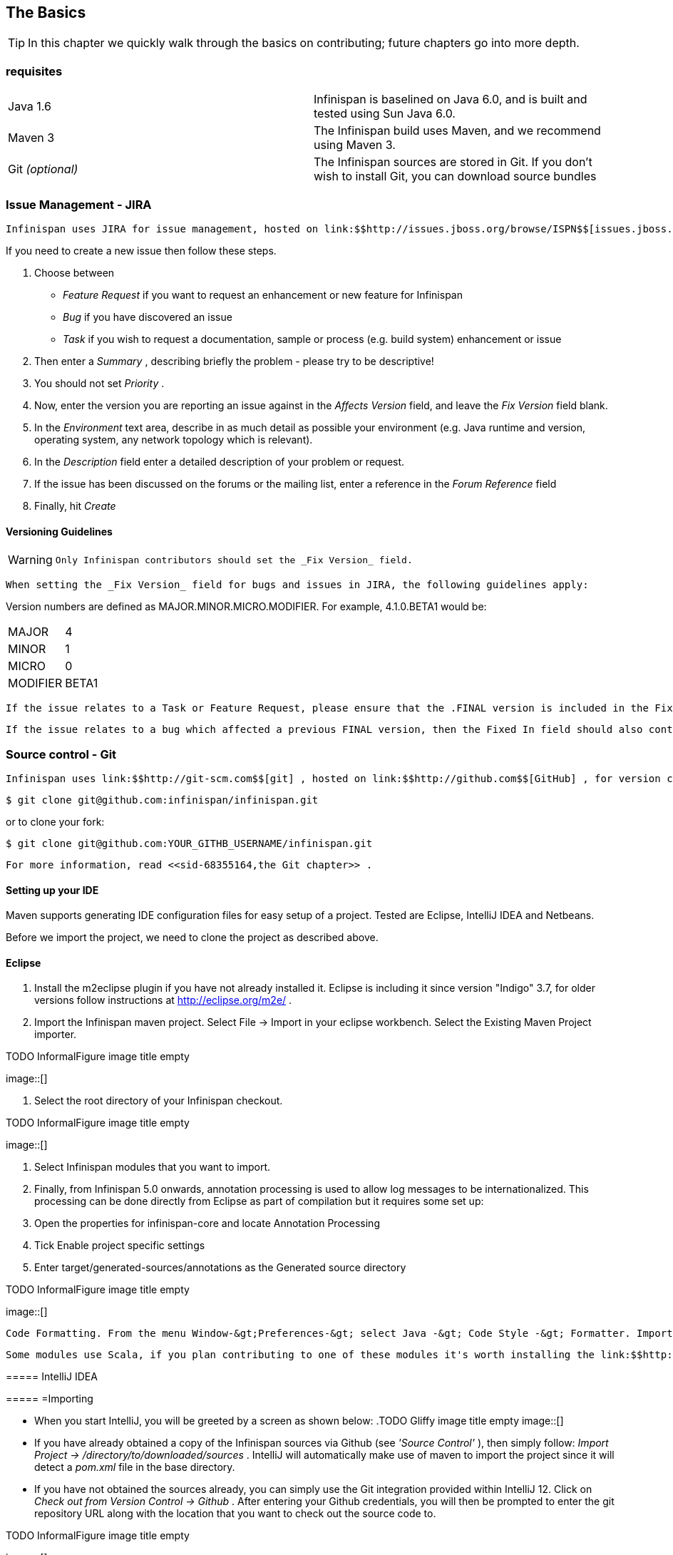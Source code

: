 [[sid-68355157_ContributingtoInfinispan-TheBasics]]

==  The Basics


[TIP]
==== 
In this chapter we quickly walk through the basics on contributing; future chapters go into more depth.


==== 


[[sid-68355157_ContributingtoInfinispan-Prerequisites]]


=== requisites


|===============
|Java 1.6|Infinispan is baselined on Java 6.0, and is built and tested using Sun Java 6.0.
|Maven 3|The Infinispan build uses Maven, and we recommend using Maven 3.
| Git _(optional)_ |The Infinispan sources are stored in Git. If you don't wish to install Git, you can download source bundles

|===============


[[sid-68355157_ContributingtoInfinispan-IssueManagementJIRA]]


=== Issue Management - JIRA

 Infinispan uses JIRA for issue management, hosted on link:$$http://issues.jboss.org/browse/ISPN$$[issues.jboss.org] . You can log in using your normal jboss.org username and password. 

If you need to create a new issue then follow these steps.


. Choose between


*  _Feature Request_ if you want to request an enhancement or new feature for Infinispan 


*  _Bug_ if you have discovered an issue 


*  _Task_ if you wish to request a documentation, sample or process (e.g. build system) enhancement or issue 


.  Then enter a _Summary_ , describing briefly the problem - please try to be descriptive! 


.  You should not set _Priority_ . 


.  Now, enter the version you are reporting an issue against in the _Affects Version_ field, and leave the _Fix Version_ field blank. 


.  In the _Environment_ text area, describe in as much detail as possible your environment (e.g. Java runtime and version, operating system, any network topology which is relevant). 


.  In the _Description_ field enter a detailed description of your problem or request. 


.  If the issue has been discussed on the forums or the mailing list, enter a reference in the _Forum Reference_ field 


.  Finally, hit _Create_ 

[[sid-68355157_ContributingtoInfinispan-VersioningGuidelines]]


==== Versioning Guidelines


[WARNING]
==== 
 Only Infinispan contributors should set the _Fix Version_ field. 


==== 


 When setting the _Fix Version_ field for bugs and issues in JIRA, the following guidelines apply: 

Version numbers are defined as MAJOR.MINOR.MICRO.MODIFIER.  For example, 4.1.0.BETA1 would be:


|===============
|MAJOR|4
|MINOR|1
|MICRO|0
|MODIFIER|BETA1

|===============


 If the issue relates to a Task or Feature Request, please ensure that the .FINAL version is included in the Fixed In field.  For example, a new feature should contain 4.1.0.BETA1, 4.1.0.FINAL if it is new for 4.1.0 and was first made public in BETA1.  For example, see link:$$https://issues.jboss.org/browse/ISPN-299$$[ISPN-299] . 

 If the issue relates to a bug which affected a previous FINAL version, then the Fixed In field should also contain the .FINAL version which contains the fix, in addition to any ALPHA, BETA or CR release.  For example, see link:$$https://issues.jboss.org/browse/ISPN-546$$[ISPN-546] . If the issue pertains to a bug in the current release, then the .FINAL version should not be in the Fixed In field.  For example, a bug found in 4.1.0.ALPHA2 (but not in 4.1.0.ALPHA1) should be marked as fixed in 4.1.0.ALPHA3, but not in 4.1.0.FINAL.  For example, see link:$$https://issues.jboss.org/browse/ISPN-416$$[ISPN-416] . 

[[sid-68355157_ContributingtoInfinispan-SourcecontrolGit]]


=== Source control - Git

 Infinispan uses link:$$http://git-scm.com$$[git] , hosted on link:$$http://github.com$$[GitHub] , for version control. You can find the upstream git repository at link:$$https://github.com/infinispan$$[] . To clone the repository: 


----

$ git clone git@github.com:infinispan/infinispan.git

----

or to clone your fork:


----

$ git clone git@github.com:YOUR_GITHB_USERNAME/infinispan.git

----

 For more information, read <<sid-68355164,the Git chapter>> . 

[[sid-68355157_ContributingtoInfinispan-SettingupyourIDE]]


==== Setting up your IDE

Maven supports generating IDE configuration files for easy setup of a project. Tested are Eclipse, IntelliJ IDEA and Netbeans.

Before we import the project, we need to clone the project as described above.

[[sid-68355157_ContributingtoInfinispan-Eclipse]]


==== Eclipse

[[sid-68355157_ContributingtoInfinispan-]]


===== 


.  Install the m2eclipse plugin if you have not already installed it. Eclipse is including it since version "Indigo" 3.7, for older versions follow instructions at link:$$http://eclipse.org/m2e/$$[] . 


.  Import the Infinispan maven project. Select File -&gt; Import in your eclipse workbench. Select the Existing Maven Project importer. 


.TODO InformalFigure image title empty
image::[]


.  Select the root directory of your Infinispan checkout. 


.TODO InformalFigure image title empty
image::[]


. Select Infinispan modules that you want to import.


. Finally, from Infinispan 5.0 onwards, annotation processing is used to allow log messages to be internationalized. This processing can be done directly from Eclipse as part of compilation but it requires some set up:


.  Open the properties for infinispan-core and locate Annotation Processing 


.  Tick Enable project specific settings 


.  Enter target/generated-sources/annotations as the Generated source directory 


.TODO InformalFigure image title empty
image::[]

 Code Formatting. From the menu Window-&gt;Preferences-&gt; select Java -&gt; Code Style -&gt; Formatter. Import link:$$https://raw.github.com/infinispan/infinispan/master/ide-settings/eclipse/formatter.xml$$[formatter.xml] Code template. From the menu Window-&gt;Preferences-&gt; select Java -&gt; Code Style -&gt;  Code Templates. Import link:$$https://raw.github.com/infinispan/infinispan/master/ide-settings/eclipse/codetemplates.xml$$[codetemplates.xml] 

 Some modules use Scala, if you plan contributing to one of these modules it's worth installing the link:$$http://www.scala-lang.org/node/94$$[Scala tools] . 

[[sid-68355157_ContributingtoInfinispan-IntelliJIDEA]]


===== IntelliJ IDEA

[[sid-68355157_ContributingtoInfinispan-Importing]]


===== =Importing


*  When you start IntelliJ, you will be greeted by a screen as shown below: 
.TODO Gliffy image title empty
image::[]

 


*  If you have already obtained a copy of the Infinispan sources via Github (see _'Source Control'_ ), then simply follow: _Import Project -&gt; /directory/to/downloaded/sources_ . IntelliJ will automatically make use of maven to import the project since it will detect a _pom.xml_ file in the base directory. 


*  If you have not obtained the sources already, you can simply use the Git integration provided within IntelliJ 12. Click on _Check out from Version Control -&gt; Github_ . After entering your Github credentials, you will then be prompted to enter the git repository URL along with the location that you want to check out the source code to. 


.TODO InformalFigure image title empty
image::[]

[[sid-68355157_ContributingtoInfinispan-Compilersettings]]


===== =Compiler settings


* From Infinispan 5.0 onwards, annotation processing is used to allow log messages to be internationalized. This processing can be done directly from IntelliJ as part of compilation but it requires some set up:


*  Go to "Preferences/Compiler/Annotation Processor" and click on _Enable annotation processing_ 


*  Add an annotation processor with "Processor FQN Name" as org.jboss.logging.LoggingToolsProcessor 


*  In "Processed Modules", add all modules except the root and the parent modules. 
.TODO Gliffy image title empty
image::[]

 


*  There can sometimes be issues with the generated logging classes on rebuild (particularly when you switch Git branches). If these issues do crop up then simply run _mvn clean install -DskipTests=true_ on the command line to clear them out. 


*  _EXTRA:_ If you are running a multi-core environment (e.g. quad-core or above) then you can follow the instructions on making use of parallelized compilation in IntelliJ 12. Information on how to do this can be found link:$$http://blogs.jetbrains.com/idea/2012/12/intellij-idea-12-compiler-twice-as-fast/$$[here] . 

[[sid-68355157_ContributingtoInfinispan-ScalaPlugin]]


===== =Scala Plugin


*  You will need to download the Scala plugin for IntelliJ as well. This can be done by: _Project Settings -&gt; Plugins -&gt; Browse Repositories_ . Then run a search for 'Scala'. JetBrains themselves are the vendor for this plugin and more information on it can be found link:$$http://confluence.jetbrains.net/display/SCA/Scala+Plugin+for+IntelliJ+IDEA$$[here] . 


.TODO InformalFigure image title empty
image::[]


*  You also have to configure the Scala plugin to use the Scala compiler for Scala files and the Java compiler for Java files. You can do this by going into _Settings -&gt; Compiler -&gt; Scala Compiler_ . Be sure to add the scala compiler bundle as shown in the screenshot below. 


.TODO InformalFigure image title empty
image::[]

[[sid-68355157_ContributingtoInfinispan-x]]


===== =

[[sid-68355157_ContributingtoInfinispan-CodeStyle]]


===== =Code Style


*  You can find the code style .jar file for IntelliJ in the Infinispan source download. It is located in _/path/to/infinispan/home/ide-settings/intellij_ . 

[[sid-68355157_ContributingtoInfinispan-BuildMaven]]


=== Build - Maven

 Infinispan uses link:$$http://maven.apache.org/$$[Maven] for builds. Make sure you have Maven 3 installed, and properly configured. For more information, read link:$$https://docs.jboss.org/author/pages/viewpage.action?pageId=4784481$$[the Maven chapter] . 

[[sid-68355157_ContributingtoInfinispan-ContinuousIntegrationTeamCity]]


==== Continuous Integration - TeamCity

 Infinispan link:$$http://www.jetbrains.com/teamcity$$[TeamCity] for continuous integration. TeamCity polls GitHub for updates and runs whenever updates are available. You can check the status of the latest builds link:$$http://ci.infinispan.org/overview.html$$[here] . 

[[sid-68355157_ContributingtoInfinispan-TestingTestNG]]


=== Testing - TestNG

 Infinispan uses TestNG for unit and functional tests, and all Infinispan tests are run in parallel. For more information see <<sid-68355159,the Test Suite chapter>> ; this chapter gives advice on writing tests which can safely execute in parallel. 

[[sid-68355157_ContributingtoInfinispan-CommunicatingwithotherInfinispancontributors]]


=== Communicating with other Infinispan contributors

 Infinispan contributors use a mix of link:$$http://www.jboss.org/infinispan/mailinglists$$[mailings lists] and link:$$http://www.jboss.org/infinispan/community.html$$[IRC] to communicate ideas and designs, with more detailed designs often making their way into link:$$http://community.jboss.org/$$[wiki pages] . 

[[sid-68355157_ContributingtoInfinispan-StyleRequirements]]


=== Style Requirements

 Infinispan uses the link:$$http://en.wikipedia.org/wiki/Indent_style#K.26R_style$$[K&amp;R code style] for all Java source files, with two exceptions: 


* use 3 spaces instead of a tab character for indentations.


* braces start on the same line for class, interface and method declarations as well as code blocks.

 In addition, sure all link:$$http://en.wikipedia.org/wiki/Newline$$[new line characters] used must be LF (UNIX style line feeds). Most good IDEs allow you to set this, regardless of operating system used. 

 All patches or code committed must adhere to this style. Code style settings which can be imported into IntelliJ IDEA and Eclipse are committed in the project sources, in link:$$https://github.com/infinispan/infinispan/blob/master/ide-settings/$$[ide-settings] . 

[[sid-68355157_ContributingtoInfinispan-Spelling]]


==== Spelling

 Ensure correct spelling in code, comments, Javadocs, etc. (use _American English_ spelling). It is recommended that you use a spellchecker plugin for your IDE. 

[[sid-68355157_ContributingtoInfinispan-Licenseheader]]


==== License header

 All source files must have up-to-date license headers as described in link:$$http://community.jboss.org/docs/16352$$[Copyright Ownership and Licenses] . Never remove existing headers or copyrights. 

[[sid-68355157_ContributingtoInfinispan-Checkincomments]]


==== Check-in comments

 Please ensure any commit comments use link:$$https://docs.jboss.org/author/pages/viewpage.action?pageId=68355224_InfinispanandGitHub-Comments$$[this format] if related to a task or issue in JIRA. This helps JIRA pick out these checkins and display them on the issue, making it very useful for back/forward porting fixes. If your comment does not follow this format, your commit may not be merged into upstream. 

[[sid-68355157_ContributingtoInfinispan-Configuration]]


=== Configuration

 Infinispan offers both programmatic configuration and XML configuration. For more information read the <<sid-68355165,Configuration>> chapter. 

[[sid-68355157_ContributingtoInfinispan-Logging]]


=== Logging

 Infinispan follows the JBoss logging standards, which can be found link:$$https://community.jboss.org/wiki/LoggingStandards$$[here] . 

 From Infinispan 5.0 onwards, Infinispan uses JBoss Logging to abstract over the logging backend. Infinispan supports localization of log message for categories of INFO or above as explained in link:$$http://community.jboss.org/docs/16738$$[the JBoss Logging guidelines] . As a developer, this means that for each INFO , WARN , ERROR , FATAL message your code emits, you need to modify the Log class in your module and add an explicit method for it with the right annotations. For example: 


----

@LogMessage(level = INFO)
@Message(value = "An informative message: %s - %s", id = 600)
void anInformativeMessage(String param1, String param2);

----

 And then, instead of calling log.info(...) , you call the method, for example log.anInformativeMessage(param1, param2) . If what you're trying to log is an error or similar message and you want an exception to be logged as cause, simply use @Cause annotation, example: 


----

@LogMessage(level = ERROR)
@Message(value = "An error message: %s", id = 600)
void anErrorMessage(String param1, @Cause IllegalStateException e);

----

The last thing to figure out is which id to give to the message. Each module that logs something in production code that could be internationalized has been given an id range, and so the messages should use an available id in the range for the module where the log call resides. Here are the id range assignments per module:

[options="header"]
|===============
|Module name|Id range
|core|1 - 1000
|tree|2001 - 3000
|bdbje cache store|2001 - 3000
|cassandra cache store|3001 - 4000
|hotrod client|4001 - 5000
|server core|5001 - 6000
|server hotrod|6001 - 7000
|cloud cache store|7001 - 8000
|jdbc cache store|8001 - 9000
|jdbm cache store|9001 - 10000
|remote cache store|10001 - 11000
|server memcached|11001 - 12000
|server rest|12001 - 13000
|server websocket|13001 - 14000
|query|14001 - 15000
|lucene directory|15001 - 16000
|rhq plugin|16001 - 17000
|cdi integration|17001 - 18000
| hbase cache store | 18001 - 19000 
| cli interpreter | 19001 - 20000 
| cli client | 20001 - 21000 
|mongodb cache store|21001 - 22000
|jpa cache store|22001 - 23000
|leveldb cache store|23001 - 24000
|couchbase cache store|24001 - 25000

|===============



[NOTE]
==== 
When editing the above table, remember to update the README-i18n.txt file in the project sources!


==== 



[NOTE]
==== 
You will need to enable annotation processing in order to be able to compile Infinispan and have the logger implementation generated.


==== 


